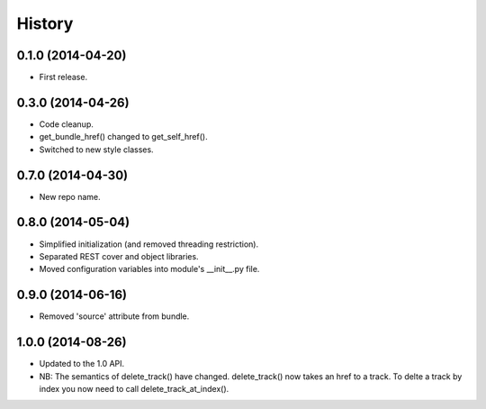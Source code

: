 .. :changelog:

History
-------

0.1.0 (2014-04-20)
++++++++++++++++++

* First release.

0.3.0 (2014-04-26)
++++++++++++++++++

* Code cleanup.
* get_bundle_href() changed to get_self_href().
* Switched to new style classes.

0.7.0 (2014-04-30)
++++++++++++++++++

* New repo name.

0.8.0 (2014-05-04)
++++++++++++++++++

* Simplified initialization (and removed threading restriction).
* Separated REST cover and object libraries.
* Moved configuration variables into module's __init__.py file.

0.9.0 (2014-06-16)
++++++++++++++++++

* Removed 'source' attribute from bundle.

1.0.0 (2014-08-26)
++++++++++++++++++

* Updated to the 1.0 API.
* NB: The semantics of delete_track() have changed. delete_track() now takes an href to a track. To delte a track by index you now need to call delete_track_at_index().

